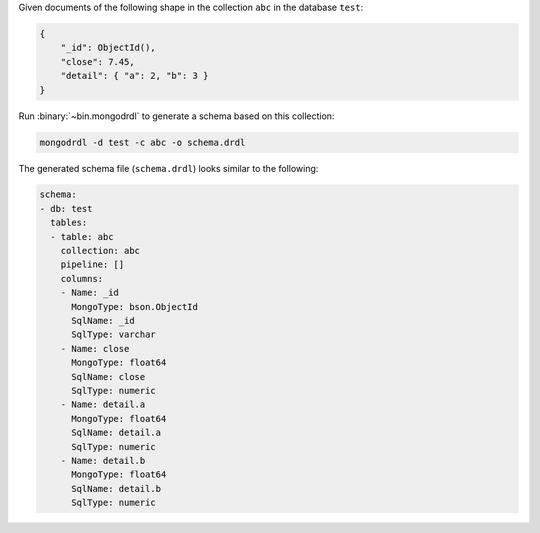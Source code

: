Given documents of the following shape in the collection ``abc`` in the
database ``test``:

.. code-block:: javascript

   {
       "_id": ObjectId(),
       "close": 7.45,
       "detail": { "a": 2, "b": 3 }
   }

Run :binary:`~bin.mongodrdl` to generate a schema based on this collection:

.. class:: copyable-code
.. code-block:: sh

   mongodrdl -d test -c abc -o schema.drdl

The generated schema file (``schema.drdl``) looks similar to the following:

.. code-block:: yaml

   schema:
   - db: test
     tables:
     - table: abc
       collection: abc
       pipeline: []
       columns:
       - Name: _id
         MongoType: bson.ObjectId
         SqlName: _id
         SqlType: varchar
       - Name: close
         MongoType: float64
         SqlName: close
         SqlType: numeric
       - Name: detail.a
         MongoType: float64
         SqlName: detail.a
         SqlType: numeric
       - Name: detail.b
         MongoType: float64
         SqlName: detail.b
         SqlType: numeric
